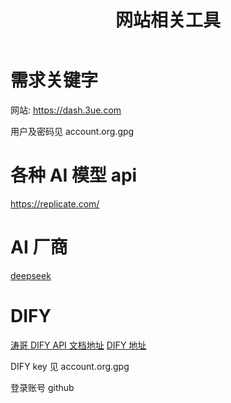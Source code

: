 #+title: 网站相关工具

* 需求关键字
网站: [[https://dash.3ue.com]]

用户及密码见 account.org.gpg

* 各种 AI 模型 api
https://replicate.com/

* AI 厂商
[[https://www.deepseek.com/][deepseek]]

* DIFY
[[https://cloud.dify.ai/app/b33ce31b-ea64-412b-9acf-0a58f6a8b0f8/develop][涛哥 DIFY API 文档地址]]
[[https://cloud.dify.ai/][DIFY 地址]]

DIFY key 见 account.org.gpg

登录账号 github
